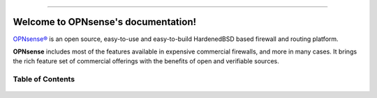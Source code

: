 .. OPNsense documentation master file

.. image:: ./images/opnsense_logo-zilver_grijs.png

-----------------

====================================
Welcome to OPNsense's documentation!
====================================
`OPNsense® <https://opnsense.org>`__ is an open source,
easy-to-use and easy-to-build HardenedBSD based firewall and routing platform.

**OPNsense** includes most of the features available in expensive commercial
firewalls, and more in many cases. It brings the rich feature set of commercial
offerings with the benefits of open and verifiable sources.

-----------------
Table of Contents
-----------------

  .. toctree::
     :maxdepth: 2

     intro
     setup
     lobby
     reporting
     system
     interfaces
     firewall
     manual/vpnet
     services
     plugins
     third_party_plugins
     troubleshooting
     develop
     relations
     legal
     support
     contribute
     history
